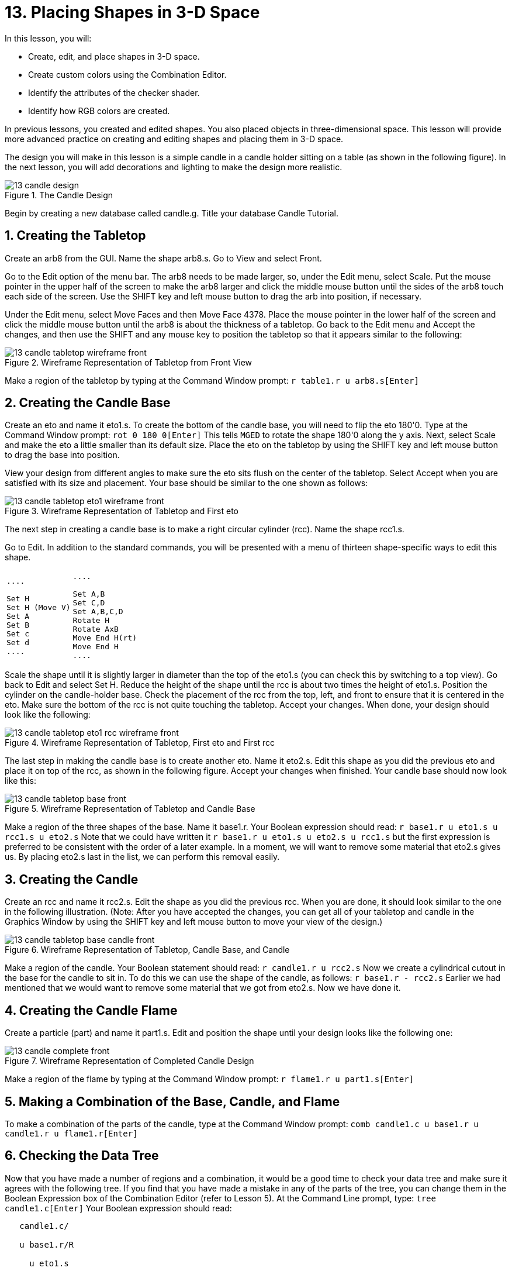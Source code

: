 = 13. Placing Shapes in 3-D Space
:sectnums:

In this lesson, you will:

* Create, edit, and place shapes in 3-D space.
* Create custom colors using the Combination Editor.
* Identify the attributes of the checker shader.
* Identify how RGB colors are created.

In previous lessons, you created and edited shapes.  You also placed
objects in three-dimensional space.  This lesson will provide more
advanced practice on creating and editing shapes and placing them in
3-D space.

The design you will make in this lesson is a simple candle in a candle
holder sitting on a table (as shown in the following figure). In the
next lesson, you will add decorations and lighting to make the design
more realistic.

.The Candle Design
image::mged/13_candle_design.png[]

Begin by creating a new database called candle.g.  Title your database
Candle Tutorial.

[[_candle_create_tabletop]]
== Creating the Tabletop

Create an arb8 from the GUI.  Name the shape arb8.s.  Go to View and
select Front.

Go to the Edit option of the menu bar.  The arb8 needs to be made
larger, so, under the Edit menu, select Scale.  Put the mouse pointer
in the upper half of the screen to make the arb8 larger and click the
middle mouse button until the sides of the arb8 touch each side of the
screen.  Use the SHIFT key and left mouse button to drag the arb into
position, if necessary.

Under the Edit menu, select Move Faces and then Move Face 4378.  Place
the mouse pointer in the lower half of the screen and click the middle
mouse button until the arb8 is about the thickness of a tabletop.  Go
back to the Edit menu and Accept the changes, and then use the SHIFT
and any mouse key to position the tabletop so that it appears similar
to the following:

.Wireframe Representation of Tabletop from Front View
image::mged/13_candle_tabletop_wireframe_front.png[]

Make a region of the tabletop by typing at the Command Window prompt:
`r table1.r u arb8.s[Enter]`

[[_candle_create_base]]
== Creating the Candle Base

Create an eto and name it eto1.s.  To create the bottom of the candle
base, you will need to flip the eto 180'0.  Type at the Command Window
prompt: `rot 0 180 0[Enter]` This tells [app]``MGED`` to rotate the
shape 180'0 along the y axis.  Next, select Scale and make the eto a
little smaller than its default size.  Place the eto on the tabletop
by using the SHIFT key and left mouse button to drag the base into
position.

View your design from different angles to make sure the eto sits flush
on the center of the tabletop.  Select Accept when you are satisfied
with its size and placement.  Your base should be similar to the one
shown as follows:

.Wireframe Representation of Tabletop and First eto
image::mged/13_candle_tabletop_eto1_wireframe_front.png[]

The next step in creating a candle base is to make a right circular
cylinder (rcc). Name the shape rcc1.s.

Go to Edit.  In addition to the standard commands, you will be
presented with a menu of thirteen shape-specific ways to edit this
shape.

[cols="1*l,1*l"]
|===

|

....

Set H
Set H (Move V)
Set A
Set B
Set c
Set d
....
|

....

Set A,B
Set C,D
Set A,B,C,D
Rotate H
Rotate AxB
Move End H(rt)
Move End H
....
|===

Scale the shape until it is slightly larger in diameter than the top
of the eto1.s (you can check this by switching to a top view). Go back
to Edit and select Set H.  Reduce the height of the shape until the
rcc is about two times the height of eto1.s.  Position the cylinder on
the candle-holder base.  Check the placement of the rcc from the top,
left, and front to ensure that it is centered in the eto.  Make sure
the bottom of the rcc is not quite touching the tabletop.  Accept your
changes.  When done, your design should look like the following:

.Wireframe Representation of Tabletop, First eto and First rcc
image::mged/13_candle_tabletop_eto1_rcc_wireframe_front.png[]

The last step in making the candle base is to create another eto.
Name it eto2.s.  Edit this shape as you did the previous eto and place
it on top of the rcc, as shown in the following figure.  Accept your
changes when finished.  Your candle base should now look like this:

.Wireframe Representation of Tabletop and Candle Base
image::mged/13_candle_tabletop_base_front.png[]

Make a region of the three shapes of the base.  Name it base1.r.  Your
Boolean expression should read: `r base1.r u eto1.s u rcc1.s u eto2.s`
Note that we could have written it `r base1.r u eto1.s u eto2.s u
rcc1.s` but the first expression is preferred to be consistent with
the order of a later example.  In a moment, we will want to remove
some material that eto2.s gives us.  By placing eto2.s last in the
list, we can perform this removal easily.

[[_candle_create_candle]]
== Creating the Candle

Create an rcc and name it rcc2.s.  Edit the shape as you did the
previous rcc.  When you are done, it should look similar to the one in
the following illustration.  (Note: After you have accepted the
changes, you can get all of your tabletop and candle in the Graphics
Window by using the SHIFT key and left mouse button to move your view
of the design.)

.Wireframe Representation of Tabletop, Candle Base, and Candle
image::mged/13_candle_tabletop_base_candle_front.png[]

Make a region of the candle.  Your Boolean statement should read: `r
candle1.r u rcc2.s` Now we create a cylindrical cutout in the base for
the candle to sit in.  To do this we can use the shape of the candle,
as follows: `r base1.r - rcc2.s` Earlier we had mentioned that we
would want to remove some material that we got from eto2.s.  Now we
have done it.

[[_candle_create_flame]]
== Creating the Candle Flame

Create a particle (part) and name it part1.s.  Edit and position the
shape until your design looks like the following one:

.Wireframe Representation of Completed Candle Design
image::mged/13_candle_complete_front.png[]

Make a region of the flame by typing at the Command Window prompt: `r
flame1.r u part1.s[Enter]`

[[_candle_create_combination]]
== Making a Combination of the Base, Candle, and Flame

To make a combination of the parts of the candle, type at the Command
Window prompt: `comb candle1.c u base1.r u candle1.r u
flame1.r[Enter]`

[[_candle_check_data_tree]]
== Checking the Data Tree

Now that you have made a number of regions and a combination, it would
be a good time to check your data tree and make sure it agrees with
the following tree.  If you find that you have made a mistake in any
of the parts of the tree, you can change them in the Boolean
Expression box of the Combination Editor (refer to Lesson 5). At the
Command Line prompt, type: `tree candle1.c[Enter]` Your Boolean
expression should read:

....

   candle1.c/

   u base1.r/R

     u eto1.s

     u rcc1.s

     u eto2.s

     - rcc2.s

   u candle1.r/R

     u rcc2.s

   u flame1.r/R

     u part1.s
....

[[_candle_assign_mater_prop]]
== Assigning Material Properties to the Elements of the Design

To assign material properties to your design, go to the Edit menu and
select the Combination Editor.  Assign the following material
properties to each of the elements:

[cols="1,1,1,1", frame="all", options="header"]
|===
| Element
| Shader
| Color(s)
| Other


|Tabletop
|Checker
|Red (255 0 0); White (255 255 255)
|Scale (10)

|Candle Base
|Plastic
|Medium Gray (128 130 144)
|

|Candle
|Plastic
|Light Blue (0 166 255)
|

|Flame
|Plastic
|Light Yellow (255 255 190)
|
|===

Notice that the checker shader for the tabletop includes two color
values and a scale value.  Type the values for red, white, and a scale
of 10 in the boxes, as follows:

.Combination Editor with the Checker Shader Selected
image::mged/13_candle_comb_ed_checker.png[]

For the rest of the elements of the design, use the Color Tool to make
the colors shown or simply type them in the Color text box,
remembering to leave a space between each set of numbers.

[NOTE]
====
As discussed previously, a color is made up of three numbers, ranging
from 0 to 255.  The first number represents the amount of red, the
second represents the amount of green, and the third represents the
amount of blue used to make the color.  A color of 0 0 0 is black, and
255 255 255 is white.  This method of creating colors is different
from mixing pigment colors used in painting because you are dealing
with light.  While it may seem strange at first, most [app]``MGED``
users quickly become adept at creating RGB colors.
====

[[_candle_raytrace]]
== Raytracing Your Design

Before raytracing, change the View to az35, el25 to give a better view
of the completed design and then Blast the old design by typing at the
Command Window prompt: `B table1.r candle1.c[Enter]` This command
tells the [app]``MGED`` program to:

[cols="1,1,1"]
|===

|B
|table1.r
|candle1.c

|Clear the Graphics Window
|Draw the region named table1.r
|Draw the combination named candle1.c
|===

To provide the most light on your design, use a white background
color.  Your raytraced candle should look similar to the following:

.Raytraced Candle Design in Overlay Mode
image::mged/13_candle_raytraced_overlay.png[]


[[_placing_shapes_in_3d_review]]
== Review

In this lesson, you:

* Created, edited, and placed shapes in 3-D space.
* Created custom colors using the Combination Editor.
* Identified the attributes of the checker shader.
* Identified how RGB colors are created.
